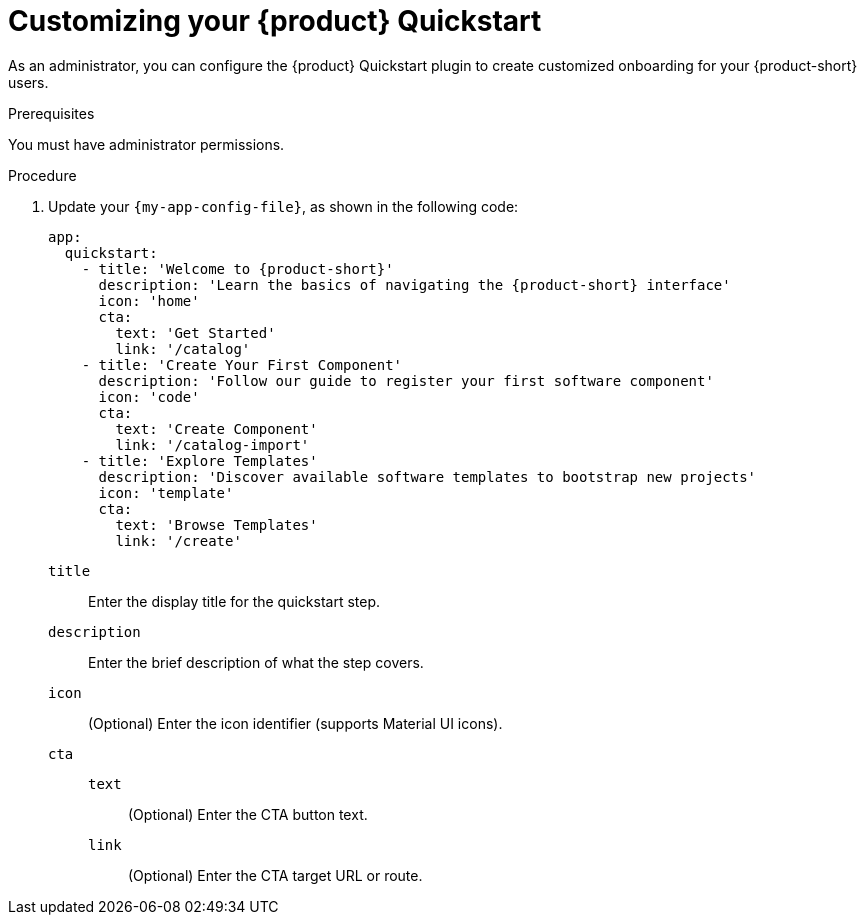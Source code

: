 :_mod-docs-content-type: PROCEDURE

[id="customizing-your-product-quickstart_{context}"]
= Customizing your {product} Quickstart

As an administrator, you can configure the {product} Quickstart plugin to create customized onboarding for your {product-short} users.

.Prerequisites
You must have administrator permissions.

.Procedure
. Update your `{my-app-config-file}`, as shown in the following code:
+
[source,yaml,subs="+attributes"]
----
app:
  quickstart:
    - title: 'Welcome to {product-short}'
      description: 'Learn the basics of navigating the {product-short} interface'
      icon: 'home'
      cta:
        text: 'Get Started'
        link: '/catalog'
    - title: 'Create Your First Component'
      description: 'Follow our guide to register your first software component'
      icon: 'code'
      cta:
        text: 'Create Component'
        link: '/catalog-import'
    - title: 'Explore Templates'
      description: 'Discover available software templates to bootstrap new projects'
      icon: 'template'
      cta:
        text: 'Browse Templates'
        link: '/create'
----
`title`:: Enter the display title for the quickstart step.
`description`:: Enter the brief description of what the step covers.
`icon`:: (Optional) Enter the icon identifier (supports Material UI icons).
`cta`::
`text`::: (Optional) Enter the CTA button text.
`link`::: (Optional) Enter the CTA target URL or route.